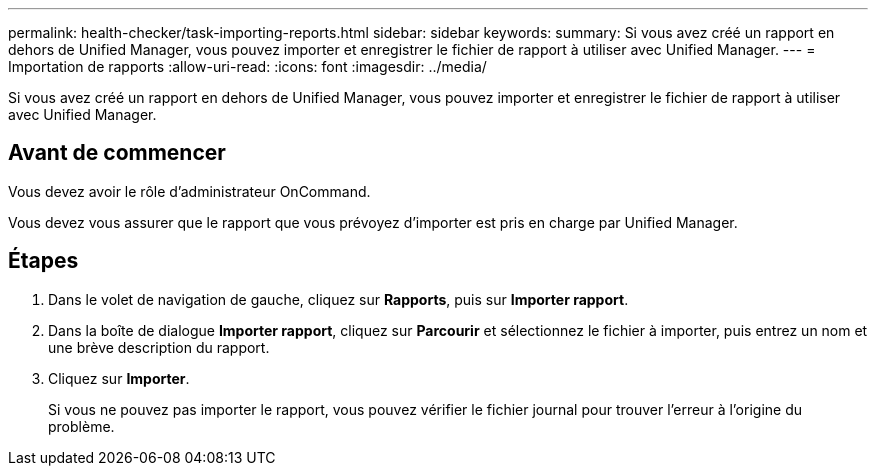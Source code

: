---
permalink: health-checker/task-importing-reports.html 
sidebar: sidebar 
keywords:  
summary: Si vous avez créé un rapport en dehors de Unified Manager, vous pouvez importer et enregistrer le fichier de rapport à utiliser avec Unified Manager. 
---
= Importation de rapports
:allow-uri-read: 
:icons: font
:imagesdir: ../media/


[role="lead"]
Si vous avez créé un rapport en dehors de Unified Manager, vous pouvez importer et enregistrer le fichier de rapport à utiliser avec Unified Manager.



== Avant de commencer

Vous devez avoir le rôle d'administrateur OnCommand.

Vous devez vous assurer que le rapport que vous prévoyez d'importer est pris en charge par Unified Manager.



== Étapes

. Dans le volet de navigation de gauche, cliquez sur *Rapports*, puis sur *Importer rapport*.
. Dans la boîte de dialogue *Importer rapport*, cliquez sur *Parcourir* et sélectionnez le fichier à importer, puis entrez un nom et une brève description du rapport.
. Cliquez sur *Importer*.
+
Si vous ne pouvez pas importer le rapport, vous pouvez vérifier le fichier journal pour trouver l'erreur à l'origine du problème.


